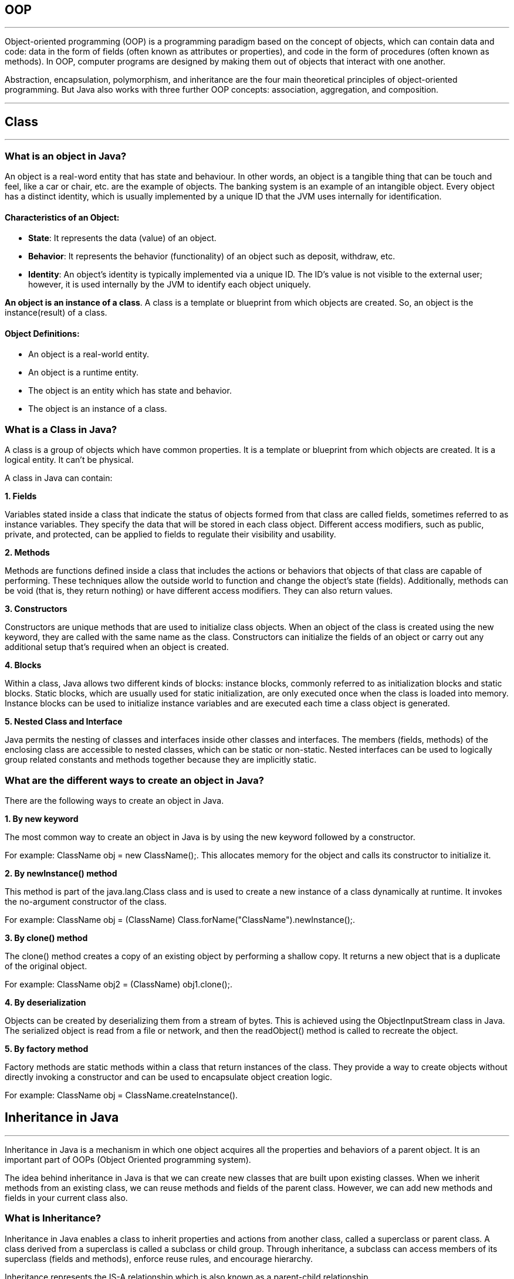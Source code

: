 == OOP
---
Object-oriented programming (OOP) is a programming paradigm based on the concept of objects, which can contain data and code: data in the form of fields (often known as attributes or properties), and code in the form of procedures (often known as methods). In OOP, computer programs are designed by making them out of objects that interact with one another.

Abstraction, encapsulation, polymorphism, and inheritance are the four main theoretical principles of object-oriented programming. But Java also works with three further OOP concepts: association, aggregation, and composition.

---
== Class
---
=== What is an object in Java?
An object is a real-word entity that has state and behaviour. In other words, an object is a tangible thing that can be touch and feel, like a car or chair, etc. are the example of objects. The banking system is an example of an intangible object. Every object has a distinct identity, which is usually implemented by a unique ID that the JVM uses internally for identification.

==== Characteristics of an Object:
- *State*: It represents the data (value) of an object.
- *Behavior*: It represents the behavior (functionality) of an object such as deposit, withdraw, etc.
- *Identity*: An object's identity is typically implemented via a unique ID. The ID's value is not visible to the external user; however, it is used internally by the JVM to identify each object uniquely.

*An object is an instance of a class*. A class is a template or blueprint from which objects are created. So, an object is the instance(result) of a class.

==== Object Definitions:

- An object is a real-world entity.
- An object is a runtime entity.
- The object is an entity which has state and behavior.
- The object is an instance of a class.


=== What is a Class in Java?
A class is a group of objects which have common properties. It is a template or blueprint from which objects are created. It is a logical entity. It can't be physical.

A class in Java can contain:

*1. Fields*

Variables stated inside a class that indicate the status of objects formed from that class are called fields, sometimes referred to as instance variables. They specify the data that will be stored in each class object. Different access modifiers, such as public, private, and protected, can be applied to fields to regulate their visibility and usability.

*2. Methods*

Methods are functions defined inside a class that includes the actions or behaviors that objects of that class are capable of performing. These techniques allow the outside world to function and change the object's state (fields). Additionally, methods can be void (that is, they return nothing) or have different access modifiers. They can also return values.

*3. Constructors*

Constructors are unique methods that are used to initialize class objects. When an object of the class is created using the new keyword, they are called with the same name as the class. Constructors can initialize the fields of an object or carry out any additional setup that's required when an object is created.

*4. Blocks*

Within a class, Java allows two different kinds of blocks: instance blocks, commonly referred to as initialization blocks and static blocks. Static blocks, which are usually used for static initialization, are only executed once when the class is loaded into memory. Instance blocks can be used to initialize instance variables and are executed each time a class object is generated.

*5. Nested Class and Interface*

Java permits the nesting of classes and interfaces inside other classes and interfaces. The members (fields, methods) of the enclosing class are accessible to nested classes, which can be static or non-static. Nested interfaces can be used to logically group related constants and methods together because they are implicitly static.

=== What are the different ways to create an object in Java?
There are the following ways to create an object in Java.

*1. By new keyword*

The most common way to create an object in Java is by using the new keyword followed by a constructor.

For example: ClassName obj = new ClassName();. This allocates memory for the object and calls its constructor to initialize it.

*2. By newInstance() method*

This method is part of the java.lang.Class class and is used to create a new instance of a class dynamically at runtime. It invokes the no-argument constructor of the class.

For example: ClassName obj = (ClassName) Class.forName("ClassName").newInstance();.

*3. By clone() method*

The clone() method creates a copy of an existing object by performing a shallow copy. It returns a new object that is a duplicate of the original object.

For example: ClassName obj2 = (ClassName) obj1.clone();.

*4. By deserialization*

Objects can be created by deserializing them from a stream of bytes. This is achieved using the ObjectInputStream class in Java. The serialized object is read from a file or network, and then the readObject() method is called to recreate the object.

*5. By factory method*

Factory methods are static methods within a class that return instances of the class. They provide a way to create objects without directly invoking a constructor and can be used to encapsulate object creation logic.

For example: ClassName obj = ClassName.createInstance().

== Inheritance in Java
---
Inheritance in Java is a mechanism in which one object acquires all the properties and behaviors of a parent object. It is an important part of OOPs (Object Oriented programming system).

The idea behind inheritance in Java is that we can create new classes that are built upon existing classes. When we inherit methods from an existing class, we can reuse methods and fields of the parent class. However, we can add new methods and fields in your current class also.

=== What is Inheritance?
Inheritance in Java enables a class to inherit properties and actions from another class, called a superclass or parent class. A class derived from a superclass is called a subclass or child group. Through inheritance, a subclass can access members of its superclass (fields and methods), enforce reuse rules, and encourage hierarchy.

Inheritance represents the IS-A relationship which is also known as a parent-child relationship.

=== Why use inheritance in Java?
- For Method Overriding (so runtime polymorphism can be achieved).
- For Code Reusability.

==== The syntax of Java Inheritance
[, java]
----
class Subclass-name extends Superclass-name
{
   //methods and fields
}
----

==== Types of Inheritance in Java
On the basis of class, there can be three types of inheritance in java: single, multilevel and hierarchical.

In java programming, multiple and hybrid inheritance is supported through interface only.

image::img1.jpg[]
image::img2.jpg[]

==== Single Inheritance Example

When a class inherits another class, it is known as a single inheritance. In the example given below, Dog class inherits the Animal class, so there is the single inheritance.

[,java]
----
class Animal{
    void eat(){System.out.println("eating...");}
}
class Dog extends Animal{
    void bark(){System.out.println("barking...");}
}
class TestInheritance{
    public static void main(String args[]){
        Dog d=new Dog();
        d.bark();
        d.eat();
    }
}
----

Output:

[,]
----
barking...
eating...
----

==== Multilevel Inheritance Example
When there is a chain of inheritance, it is known as multilevel inheritance. As you can see in the example given below, BabyDog class inherits the Dog class which again inherits the Animal class, so there is a multilevel inheritance.

[,java]
----
class Animal{
    void eat(){System.out.println("eating...");}
}
class Dog extends Animal{
    void bark(){System.out.println("barking...");}
}
class BabyDog extends Dog{
    void weep(){System.out.println("weeping...");}
}
class TestInheritance2{
    public static void main(String args[]){
        BabyDog d=new BabyDog();
        d.weep();
        d.bark();
        d.eat();
    }
}
----
Output:

[,]
----
weeping...
barking...
eating...
----

==== Hierarchical Inheritance Example
When two or more classes inherits a single class, it is known as hierarchical inheritance. In the example given below, Dog and Cat classes inherits the Animal class, so there is hierarchical inheritance.

[,java]
----
class Animal{
    void eat(){System.out.println("eating...");}
}
class Dog extends Animal{
    void bark(){System.out.println("barking...");}
}
class Cat extends Animal{
    void meow(){System.out.println("meowing...");}
}
class TestInheritance3{
    public static void main(String args[]){
        Cat c=new Cat();
        c.meow();
        c.eat();
        //c.bark();//C.T.Error
    }
}
----

Output:
[,]
----
meowing...
eating...
----

=== Why multiple inheritance is not supported in Java?
To reduce the complexity and simplify the language, multiple inheritance is not supported in java.

Suppose there are three classes A, B, and C. The C class inherits A and B classes. If A and B classes have the same method and we call it from child class object, there will be ambiguity to call the method of A or B class.

Since compile-time errors are better than runtime errors, Java renders compile-time error if you inherit 2 classes. So whether you have same method or different, there will be compile time error.

Java supports multiple inheritance through interfaces, where a class can implement multiple interfaces.

[,java]
----
interface A {
    default void methodA() {
        System.out.println("Method A from interface A");
    }
}
// Interface B
interface B {
    default void methodB() {
        System.out.println("Method B from interface B");
    }
}
// Class implementing both interfaces A and B
class MyClass implements A, B {
    public void myMethod() {
        System.out.println("My method in MyClass");
    }
}
public class MultipleInheritanceDemo {
    public static void main(String[] args) {
        // Creating an object of MyClass
        MyClass obj = new MyClass();
        // Calling methods from both interfaces
        obj.methodA();
        obj.methodB();
        // Calling method defined in MyClass
        obj.myMethod();
    }
}
----
Output:
[,]
----
Method A from interface A
Method B from interface B
My method in MyClass
----
In this example, MyClass implements both interfaces A and B, allowing it to inherit methods from both interfaces. This demonstrates the concept of achieving multiple inheritance in Java through interfaces.

==== Benefits of Inheritance
Inheritance offers several advantages, including:

*Code Reusability:* Inherited members from a superclass can be reused in subclasses, reducing redundant code and promoting a modular approach to software development.

*Hierarchical Organization:* Inheritance facilitates the creation of well-structured class hierarchies, improving code readability and maintainability.

*Polymorphism:* Subclasses can override superclass methods, allowing for polymorphic behavior, where methods can behave differently based on the object type at runtime.

*Easier Maintenance:* Changes made to a superclass automatically propagate to its subclasses, ensuring consistency and simplifying maintenance efforts.

==== Best Practices for Using Inheritance
While inheritance is a powerful tool, its misuse can lead to code complexity and tight coupling.

Here are some best practices to consider:

*Favor Composition Over Inheritance:* When possible, prefer composition, where classes are composed of other classes, over inheritance. This approach often leads to more flexible and maintainable code.

*Follow the "is-a" Relationship:* Ensure that inheritance relationships adhere to the "is-a" principle, where a subclass represents a more specialized version of its superclass.

*Use Abstract Classes and Interfaces Wisely:* Abstract classes and interfaces provide blueprints for subclasses. Use abstract classes when you want to provide a default implementation or share code among related subclasses. Use interfaces to define contracts that classes can implement, enabling multiple inheritance through interfaces.

*Avoid Deep Inheritance Hierarchies:* Deep inheritance hierarchies can make code difficult to understand and maintain. Aim for shallow hierarchies whenever possible.

*Prefer Composition for Code Reuse:* Instead of relying solely on inheritance for code reuse, consider using composition alongside inheritance to achieve better flexibility and modularity.

== Polymorphism in Java
---
Polymorphism in Java is a concept by which we can perform a single action in different ways. Polymorphism is derived from 2 Greek words: poly and morphs. The word "poly" means many and "morphs" means forms. So polymorphism means many forms.

=== Advantages of Polymorphism
*1. Code Reusability*

Polymorphism allows methods in subclasses to override methods in their superclass, enabling code reuse and maintaining a consistent interface across related classes.


*2. Flexibility and Extensibility*

Polymorphism allows subclasses to provide their own implementations of methods defined in the superclass, making it easier to extend and customize behavior without modifying existing code.


*3. Dynamic Method Invocation:*

Polymorphism enables dynamic method invocation, where the method called is determined by the actual object type at runtime, providing flexibility in method dispatch.

*4. Interface Implementation:*

Interfaces in Java allow multiple classes to implement the same interface with their own implementations, facilitating polymorphic behavior and enabling objects of different classes to be treated interchangeably based on a common interface.

*5. Method Overloading:*

Polymorphism is also achieved through method overloading, where multiple methods with the same name but different parameter lists can be defined within a class or its subclasses, enhancing code readability and allowing flexibility in method invocation based on parameter types.

*6. Reduced Code Complexity:*

Polymorphism helps reduce code complexity by promoting a modular and hierarchical class structure, making it easier to understand, maintain, and extend large-scale software systems.

=== Types of Polymorphism
There are two types of polymorphism in Java:

- compile-time polymorphism
- runtime polymorphism.
We can perform polymorphism in Java by method overloading and method overriding.

==== Compile- Time Polymorphism in Java
In Java, method overloading is used to achieve compile-time polymorphism. A class can have numerous methods with the same name but distinct parameter lists thanks to method overloading. The compiler uses the amount and kind of parameters provided to it during compilation to decide which method to call. This choice is made during compilation, which is why it's called "compile-time polymorphism."

The methods in method overloading must have the same name but differ in the quantity or kind of parameters. Based on the inputs passed in during the method call, the compiler chooses the suitable overloaded method when a method is called. In the event of a perfect match, that procedure is used. If not, the compiler uses broadening to find the closest match depending on the parameter types.

==== Runtime Polymorphism in Java
*Runtime polymorphism* or *Dynamic Method Dispatch* is a process in which a call to an overridden method is resolved at runtime rather than compile-time.

In this process, an overridden method is called through the reference variable of a superclass. The determination of the method to be called is based on the object being referred to by the reference variable.

==== Upcasting
If the reference variable of Parent class refers to the object of Child class, it is known as upcasting.
[,java]
----
class A{}
class B extends A{}
A a = new B();//upcasting
----
For upcasting, we can use the reference variable of class type or an interface type. For Example:
[,java]
----
interface I{}
class A{}
class B extends A implements I{}
----

Example of Java Runtime Polymorphism
[,java]
----
class Bike{
  void run(){System.out.println("running");}
}
class Splendor extends Bike{
  void run(){System.out.println("running safely with 60km");}

  public static void main(String args[]){
    Bike b = new Splendor();//upcasting
    b.run();
  }
}
----
Output:
[,]
----
running safely with 60km.
----

==== Static Binding and Dynamic Binding
Connecting a method call to the method body is known as binding.

There are two types of binding

- Static Binding (also known as Early Binding).
- Dynamic Binding (also known as Late Binding).

*static binding*
When type of the object is determined at compiled time(by the compiler), it is known as static binding.

If there is any private, final or static method in a class, there is static binding.

[,java]
----
class Dog{
 private void eat(){System.out.println("dog is eating...");}

 public static void main(String args[]){
  Dog d1=new Dog();
  d1.eat();
 }
}
----

*Dynamic binding*

When type of the object is determined at run-time, it is known as dynamic binding.

[,java]
----
class Animal{
 void eat(){System.out.println("animal is eating...");}
}

class Dog extends Animal{
 void eat(){System.out.println("dog is eating...");}

 public static void main(String args[]){
  Animal a=new Dog();
  a.eat();
 }
}
----

In the above example object type cannot be determined by the compiler, because the instance of Dog is also an instance of Animal.So compiler doesn't know its type, only its base type.

== Abstraction In Java
---
=== What Is Abstraction In Java?

The first pillar of OOP is “Abstraction”. “Abstraction is the process of selecting data to show only the relevant information to the user.”

In simple terms, abstraction “displays” only the relevant attributes of objects and “hides” the unnecessary details.

Abstraction in OOP can be of two types.

*1) Data Abstraction*

In data abstraction, we mostly create complex data types and hide their implementation. We only expose the operations to manipulate these data types without going into the details of their implementation.

One advantage of this approach is that we can change the implementation anytime without changing the behavior that is exposed to the user.


*2) Control Abstraction*

Control abstraction collects all the control statements that are a part of the application and exposes them as a unit. This feature is used when we have to perform a working feature using this control unit.

Control abstraction forms the main unit of structured programming and using control abstraction we can define simple functions in complex frameworks.

[,java]
----
//abstract class
abstract class Car{
    abstract void accelerate();
}
//concrete class
class Suzuki extends Car{
    void accelerate(){
        System.out.println(&amp;quot;Suzuki::accelerate&amp;quot;);

    }
}
class Main{
    public static void main(String args[]){
        Car obj = new Suzuki();    //Car object =&amp;gt;contents of Suzuki
        obj.accelerate();          //call the method
    }
}
----

=== What Is Java Abstract Class?
An abstract class can be defined as a class declared with the keyword “abstract” and has a restriction that it cannot be instantiated.

An abstract class may or may not have any abstract method (a method with no implementation). As far as JVM is concerned, an abstract class is an incomplete class that does not have a complete behavior.

In a nutshell, an abstract class can be described as shown below.

image::img3.png[]

=== Abstract Method In Java
An abstract method is a method preceded by an ‘abstract’ keyword without any implementation. An abstract method is declared inside an abstract class.

An abstract method is the one that makes a class incomplete as it doesn’t have an implementation. Hence when we include an abstract method in the class, naturally the class becomes incomplete.

We can use the abstract method by implementing it in a subclass i.e. a class inherits the abstract class and then implements or provides the code for all the abstract methods declared in the abstract class by overriding them.

Thus it becomes compulsory to override the abstract method in the subclass. If the abstract method is not implemented in the subclass as well, then we have to declare the subclass also as “abstract”.


=== What Is The Use Of An Abstract Class In Java
Let’s consider an example of Vehicles. We know that Vehicles can be of many types. We can have Cars, Scooters, bikes, mopeds, buses, etc. Though there are many types of vehicles, they have some properties or attributes that are common to all vehicles irrespective of their types.

For example, if a person is driving a car, what he/she will be interested in is just to start and stop the vehicle or accelerate or brake the vehicle. He/she will not be interested in knowing how the vehicle starts or stop. We are only interested in the abstract working of the functions and not in their details.

To begin with, we declare an abstract class “Vehicle”.

image::img4.png[]

So we will have an abstract class Vehicle and there will be a concrete class representing each model of the vehicle. For illustration purposes, we have used only three models i.e. car, bike, and scooter.

[,java]
----
abstract class Vehicle{
    abstract void start () ;
    abstract void stop ();
    abstract void accelerate ();
    abstract void brake ();
}

class Car extends Vehicle{
    void start () { //code here…}
    void stop () { //code here…}
    void accelerate () { //code here…}
    void brake () { //code here…}
}
class Bike extends Vehicle{
    void start () { //code here…}
    void stop () { //code here…}
    void accelerate () { //code here…}
    void brake () { //code here…}
}
class Scooter extends Vehicle{
    void start () { //code here…}
    void stop () { //code here…}
    void accelerate () { //code here…}
    void brake () { //code here…}
}
----

So we will have a Vehicle abstract class and three classes Car, Bike, and Scooter. Each of these classes will extend the Vehicle class and override each of the abstract methods.

Thus in general, whenever we have to represent such a system that has common methods or operations to represent, then to present only the outer perspective to the user, we go for abstraction. As a result, we take out the common methods represent them as abstract methods, and collect these abstract methods in a common abstract class.

Once we have the outline of a system represented as an abstract class and the operations as abstract methods, we can then derive any number of classes from the given abstract class and override the abstract methods to implement these operations for each class.

This way it becomes useful to design a system.

=== Abstract Class And Interface
Interfaces are yet other building blocks that implement abstraction. Interfaces are contracts, and classes implementing the interface have to honor these contracts.

Contracts in interfaces are nothing but methods that are not implemented. Inside interfaces, we will only have method prototypes. There will not be a single implementation of methods inside interfaces.

=== Difference Between Abstract Class And Interface

image::img5.PNG[]

=== When To Use Abstract Class And Interface In Java
There are two aspects that we have to consider

*Abstract Classes With Partial Behavior*

We know that abstract classes may not be completely implemented. They can have partial behavior. On the other hand, interfaces do not have any implementation. So when we have to choose between an abstract class and an implementation, then we need to consider this aspect of our application.

This means that we have to first decide whether the application that we are designing has any common partial implementation that we can separate in an abstract class.

For example, consider that we are designing a web application. For this, we will have to use some web technology like Servlet, REST API, etc. Now each of these web technologies has some techniques or steps that are to be implemented irrespective of the application that we are developing. Then we build our customized application.

So in this case, the definite code that the web technology has to execute can be put in an abstract class. Can we have an interface for this? No. This is because the interface cannot have an implementation.

*Contract Only Interfaces*

We know that interfaces have contracts or methods that are a part of them. These methods are only prototypes. We have to implement these interfaces in a class and then override the methods.

Now consider the Map interface of Java Collections Framework. Many classes like HashMap, TreeMap, HashTable, etc. implement this interface. Each of these classes has a different implementation. They do not have any common behavior that can be represented in the abstract class.

So what we do is we design an interface with method prototypes and then implement each of the classes.

This way we should weigh each factor properly before we choose between an abstract class and an interface.

image::img6.PNG[]

== Encapsulation
---
Encapsulation is one of the key features of object-oriented programming. Encapsulation refers to the bundling of fields and methods inside a single class.

It prevents outer classes from accessing and changing fields and methods of a class. This also helps to achieve data hiding.

[,java]
----
class Area {

  // fields to calculate area
  int length;
  int breadth;

  // constructor to initialize values
  Area(int length, int breadth) {
    this.length = length;
    this.breadth = breadth;
  }

  // method to calculate area
  public void getArea() {
    int area = length * breadth;
    System.out.println("Area: " + area);
  }
}

class Main {
  public static void main(String[] args) {

    // create object of Area
    // pass value of length and breadth
    Area rectangle = new Area(5, 6);
    rectangle.getArea();
  }
}
----
In the above example, we have created a class named Area. The main purpose of this class is to calculate the area.

To calculate an area, we need two variables: length and breadth and a method: getArea(). Hence, we bundled these fields and methods inside a single class.

Here, the fields and methods can be accessed from other classes as well. Hence, this is not data hiding.

This is only encapsulation.

 Note: People often consider encapsulation as data hiding, but that's not entirely true.
 Encapsulation refers to the bundling of related fields and methods together. This can be used to achieve data hiding. Encapsulation in itself is not data hiding.

We can also achieve data hiding using encapsulation. In the above example, if we change the length and breadth variable into private, then the access to these fields is restricted.

And, they are kept hidden from outer classes. This is called data hiding.

=== Data Hiding
Data hiding is a way of restricting the access of our data members by hiding the implementation details. Encapsulation also provides a way for data hiding.

== Association in Java
---
Association in Java defines the connection between two classes that are set up through their objects. Association manages one-to-one, one-to-many, and many-to-many relationships. In Java, the multiplicity between objects is defined by the Association. It shows how objects communicate with each other and how they use the functionality and services provided by that communicated object. Association manages one-to-one, one-to-many, many-to-one and many-to-many relationships.

Let's take an example of each relationship to manage by the Association.

A person can have only one passport. It defines the one-to-one
If we talk about the Association between a College and Student, a College can have many students. It defines the one-to-many
A state can have several cities, and those cities are related to that single state. It defines the many-to-one
A single student can associate with multiple teachers, and multiple students can also be associated with a single teacher. Both are created or deleted independently, so it defines the many-to-many

=== Types of Association
In Java, two types of Association are possible:

1. IS-A Association
2. HAS-A Association
    - Aggregation
    - Composition

==== 1. IS-A Association
The IS-A Association is also referred to as Inheritance.

==== 2. HAS-A Association
The HAS-A Association is further classified into two parts, i.e., Aggregation and Composition.

===== 1. Aggregation
In Java, the Aggregation association defines the HAS-A relationship. Aggregation follows the one-to-one or one-way relationship. If two entities are in the aggregation composition, and one entity fails due to some error, it will not affect the other entity.

Let's take the example of a toy and its battery. The battery belongs to a toy, and if the toy breaks and deletes from our database, the battery will still remaining in our database, and it may still be working. So in Aggregation, objects always have their own lifecycles when the ownership exists there.

There is a college that has several courses like BSC-CS, MCA, and Poly. Every course has several students, so we make a College class that has a reference to the object or list of objects of the Course class. That means College class is associated with Course class through the objects. Course class also has a reference to the object or list of objects of Student class means it is associated with Student class through its object and defines the HAS-A relationship.


===== 2. Composition
A restricted form of the Aggregation where the entities are strongly dependent on each other. Unlike Aggregation, Composition represents the part-of relationship. When there is an aggregation between two entities, the aggregate object can exist without the other entity, but in the case of Composition, the composed object can't exist.

We create a class Mobile that contains variables, i.e., name, ram and rom. We also create a class MobileStore that has a reference to refer to the list of mobiles. A mobile store can have more than one mobile. So, if a mobile store is destroyed, then all mobiles within that particular mobile store will also be destroyed because mobiles cannot exist without a mobile store. The relationship between the mobile store and mobiles is Composition.

=== When use Aggregation?
- Code reuse is also best achieved by aggregation when there is no is-a relationship.
- Inheritance should be used only if the relationship is-a is maintained throughout the lifetime of the objects involved; otherwise, aggregation is the best choice.

== Composition in Java
---

The composition is a design technique in java to implement a has-a relationship. Java Inheritance is used for code reuse purposes and the same we can do by using composition. The composition is achieved by using an instance variable that refers to other objects. If an object contains the other object and the contained object cannot exist without the existence of that object, then it is called composition. In more specific words composition is a way of describing reference between two or more classes using instance variable and an instance should be created before it is used.

image::img7.png[]

The benefits of using Composition is as follows:

1. Composition allows the reuse of code.
2. Java doesn’t support multiple inheritances but by using composition we can achieve it.
3. Composition offers better test-ability of a class.
4. By using composition, we are flexible enough to replace the implementation of a composed class with a better and improved version.
5. By using composition, we can also change the member objects at run time, to dynamically change the behaviour of your program.

Do remember the certain key points of composition in java which are as follows:

- It represents a has-a relationship.
- In composition, both entities are dependent on each other.
- When there is a composition between two entities, the composed object cannot exist without the other entity. For example, A library can have no. of books on the same or different subjects. So, If the Library gets destroyed then - All books within that particular library will be destroyed. This is because books can not exist without a library.
- The composition is achieved by using an instance variable that refers to other objects.
We have to favour Composition over Inheritance.

=== Real-life Example: Library system
[,]
----
Let’s understand the composition in Java with the example of books and library. In this example, we create a class Book that contains data members like author, and title and create another class Library that has a reference to refer to the list of books. A library can have no. of books on the same or different subjects. So, If the Library gets destroyed then All books within that particular library will be destroyed. i.e., books can not exist without a library. The relationship between the library and books is composition.
----

[,java]
----
// Java program to Illustrate Concept of Composition

// Importing required classes
import java.io.*;
import java.util.*;

// Class 1
// Helper class
// Book class
class Book {

	// Member variables of this class
	public String title;
	public String author;

	// Constructor of this class
	Book(String title, String author)
	{

		// This keyword refers top current instance
		this.title = title;
		this.author = author;
	}
}

// Class 2
// Helper class
// Library class contains list of books.
class Library {

	// Reference to refer to list of books.
	private final List<Book> books;

	// Constructor of this class
	Library(List<Book> books)
	{

		// This keyword refers to current instance itself
		this.books = books;
	}

	// Method of this class
	// Getting the list of books
	public List<Book> getListOfBooksInLibrary()
	{
		return books;
	}
}

// Class 3
// Main class
class GFG {

	// Main driver method
	public static void main(String[] args)
	{

		// Creating the objects of class 1 (Book class)
		// inside main() method
		Book b1
			= new Book("EffectiveJ Java", "Joshua Bloch");
		Book b2
			= new Book("Thinking in Java", "Bruce Eckel");
		Book b3 = new Book("Java: The Complete Reference",
						"Herbert Schildt");

		// Creating the list which contains the
		// no. of books.
		List<Book> book = new ArrayList<Book>();

		// Adding books to List object
		// using standard add() method
		book.add(b1);
		book.add(b2);
		book.add(b3);

		// Creating an object of class 2
		Library library = new Library(book);

		// Calling method of class 2 and storing list of
		// books in List Here List is declared of type
		// Books(user-defined)
		List<Book> books
			= library.getListOfBooksInLibrary();

		// Iterating over for each loop
		for (Book bk : books) {

			// Print and display the title and author of
			// books inside List object
			System.out.println("Title : " + bk.title
							+ " and "
							+ " Author : " + bk.author);
		}
	}
}

----

==== Apart from these concepts, there are some other terms which are used in Object-Oriented design:

- Coupling
- Cohesion

*Coupling*

Coupling refers to the knowledge or information or dependency of another class. It arises when classes are aware of each other. If a class has the details information of another class, there is strong coupling. In Java, we use private, protected, and public modifiers to display the visibility level of a class, method, and field. We can use interfaces for the weaker coupling because there is no concrete implementation.

*Cohesion*

Cohesion refers to the level of a component which performs a single well-defined task. A single well-defined task is done by a highly cohesive method. The weakly cohesive method will split the task into separate parts. The java.io package is a highly cohesive package because it has I/O related classes and interface. However, the java.util package is a weakly cohesive package because it has unrelated classes and interfaces.

*Association*

Association represents the relationship between the objects. Here, one object can be associated with one object or many objects. There can be four types of association between the objects:

One to One
One to Many
Many to One, and
Many to Many
Let's understand the relationship with real-time examples. For example, a country can have one prime minister (one to one), and a prime minister can have many ministers (one to many). Also, many MP's can have one prime minister (many to one), and many ministers can have many departments (many to many).

Association can be unidirectional or bidirectional.

*Aggregation*

Aggregation is a way to achieve Association. Aggregation represents the relationship where one object contains other objects as a part of its state. It represents the weak relationship between objects. It is also termed as a has-a relationship in Java. Like, inheritance represents the is-a relationship. It is another way to reuse objects.

*Composition*

The composition is also a way to achieve Association. The composition represents the relationship where one object contains other objects as a part of its state. There is a strong relationship between the containing object and the dependent object. It is the state where containing objects do not have an independent existence. If we delete the parent object, all the child objects will be deleted automatically.
